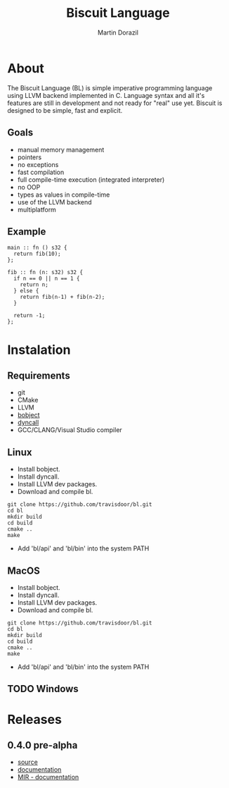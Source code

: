 #+TITLE: Biscuit Language
#+AUTHOR: Martin Dorazil
#+OPTIONS: toc:nil H:3 num:0 ^:nil pri:t
#+HTML_HEAD: <link rel="stylesheet" type="text/css" href="https://fniessen.github.io/org-html-themes/styles/readtheorg/css/htmlize.css"/>
#+HTML_HEAD: <link rel="stylesheet" type="text/css" href="https://fniessen.github.io/org-html-themes/styles/readtheorg/css/readtheorg.css"/>
#+HTML_HEAD: <script src="https://ajax.googleapis.com/ajax/libs/jquery/2.1.3/jquery.min.js"></script>
#+HTML_HEAD: <script src="https://maxcdn.bootstrapcdn.com/bootstrap/3.3.4/js/bootstrap.min.js"></script>
#+HTML_HEAD: <script type="text/javascript" src="https://fniessen.github.io/org-html-themes/styles/lib/js/jquery.stickytableheaders.min.js"></script>
#+HTML_HEAD: <script type="text/javascript" src="https://fniessen.github.io/org-html-themes/styles/readtheorg/js/readtheorg.js"></script>
#+MACRO: imglnk @@html:<a href="$1"><img src="$2"></a>@@

{{{imglnk(https://www.paypal.com/cgi-bin/webscr?cmd=_s-xclick&hosted_button_id=BRSWZ2U7A2TXG&source=url,https://img.shields.io/badge/Donate-PayPal-green.svg)}}}

#+TOC: headlines 2

* About
  The Biscuit Language (BL) is simple imperative programming language using LLVM backend implemented in C. Language syntax and all it's features are still in development and not ready for "real" use yet. Biscuit is designed to be simple, fast and explicit.

** Goals
   - manual memory management
   - pointers
   - no exceptions
   - fast compilation
   - full compile-time execution (integrated interpreter)
   - no OOP
   - types as values in compile-time
   - use of the LLVM backend
   - multiplatform
     
** Example
   #+BEGIN_SRC bl
   main :: fn () s32 {
     return fib(10);
   };
   
   fib :: fn (n: s32) s32 {
     if n == 0 || n == 1 {
       return n;
     } else {
       return fib(n-1) + fib(n-2);
     }
   
     return -1;
   };
   #+END_SRC

* Instalation
** Requirements
  - git
  - CMake
  - LLVM
  - [[https://github.com/travisdoor/bobject][bobject]]
  - [[http://www.dyncall.org][dyncall]]
  - GCC/CLANG/Visual Studio compiler

** Linux
   - Install bobject.
   - Install dyncall.
   - Install LLVM dev packages.
   - Download and compile bl.
   
   #+BEGIN_EXAMPLE
   git clone https://github.com/travisdoor/bl.git
   cd bl
   mkdir build
   cd build
   cmake ..
   make
   #+END_EXAMPLE

   - Add 'bl/api' and 'bl/bin' into the system PATH

** MacOS
   - Install bobject.
   - Install dyncall.
   - Install LLVM dev packages.
   - Download and compile bl.
   
   #+BEGIN_EXAMPLE
   git clone https://github.com/travisdoor/bl.git
   cd bl
   mkdir build
   cd build
   cmake ..
   make
   #+END_EXAMPLE

   - Add 'bl/api' and 'bl/bin' into the system PATH

** TODO Windows 


* Releases
** 0.4.0 pre-alpha
- [[https://github.com/travisdoor/bl][source]]
- [[file:documentation.html][documentation]]
- [[file:MIR.html][MIR - documentation]]
  
